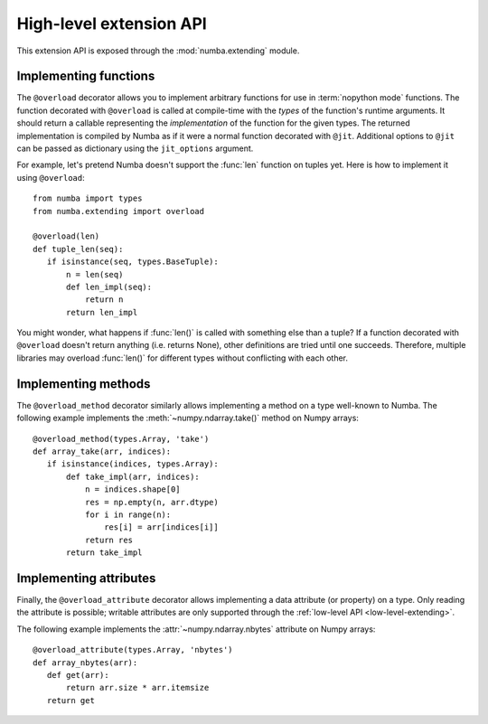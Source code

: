 
.. _high-level-extending:

High-level extension API
========================

This extension API is exposed through the :mod:`numba.extending` module.


Implementing functions
----------------------

The ``@overload`` decorator allows you to implement arbitrary functions
for use in :term:`nopython mode` functions.  The function decorated with
``@overload`` is called at compile-time with the *types* of the function's
runtime arguments.  It should return a callable representing the
*implementation* of the function for the given types.  The returned
implementation is compiled by Numba as if it were a normal function
decorated with ``@jit``.  Additional options to ``@jit`` can be passed as
dictionary using the ``jit_options`` argument.

For example, let's pretend Numba doesn't support the :func:`len` function
on tuples yet.  Here is how to implement it using ``@overload``::

   from numba import types
   from numba.extending import overload

   @overload(len)
   def tuple_len(seq):
      if isinstance(seq, types.BaseTuple):
          n = len(seq)
          def len_impl(seq):
              return n
          return len_impl


You might wonder, what happens if :func:`len()` is called with something
else than a tuple? If a function decorated with ``@overload`` doesn't
return anything (i.e. returns None), other definitions are tried until
one succeeds.  Therefore, multiple libraries may overload :func:`len()`
for different types without conflicting with each other.

Implementing methods
--------------------

The ``@overload_method`` decorator similarly allows implementing a
method on a type well-known to Numba. The following example implements
the :meth:`~numpy.ndarray.take()` method on Numpy arrays::

   @overload_method(types.Array, 'take')
   def array_take(arr, indices):
      if isinstance(indices, types.Array):
          def take_impl(arr, indices):
              n = indices.shape[0]
              res = np.empty(n, arr.dtype)
              for i in range(n):
                  res[i] = arr[indices[i]]
              return res
          return take_impl

Implementing attributes
-----------------------

Finally, the ``@overload_attribute`` decorator allows implementing a data
attribute (or property) on a type.  Only reading the attribute is possible;
writable attributes are only supported through the
:ref:`low-level API <low-level-extending>`.

The following example implements the :attr:`~numpy.ndarray.nbytes` attribute
on Numpy arrays::

   @overload_attribute(types.Array, 'nbytes')
   def array_nbytes(arr):
      def get(arr):
          return arr.size * arr.itemsize
      return get

